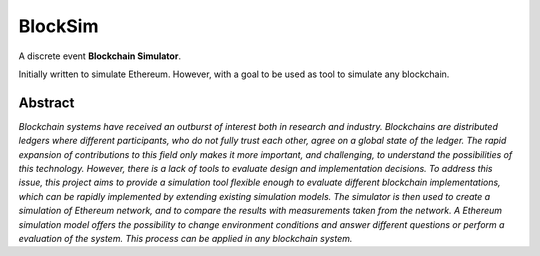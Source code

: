 ========
BlockSim
========

A discrete event **Blockchain Simulator**.

Initially written to simulate Ethereum. However, with a goal to be used as tool to simulate any blockchain.

Abstract
--------

*Blockchain systems have received an outburst of interest both in research and industry.
Blockchains are distributed ledgers where different participants, who do not fully trust each other, agree on a global state of the ledger.
The rapid expansion of contributions to this field only makes it more important, and challenging, to understand the possibilities of this technology.
However, there is a lack of tools to evaluate design and implementation decisions.
To address this issue, this project aims to provide a simulation tool flexible enough to evaluate different blockchain implementations, which can be rapidly implemented by extending existing simulation models.
The simulator is then used to create a simulation of Ethereum network, and to compare the results with measurements taken from the network.
A Ethereum simulation model offers the possibility to change environment conditions and answer different questions or perform a evaluation of the system.
This process can be applied in any blockchain system.*
